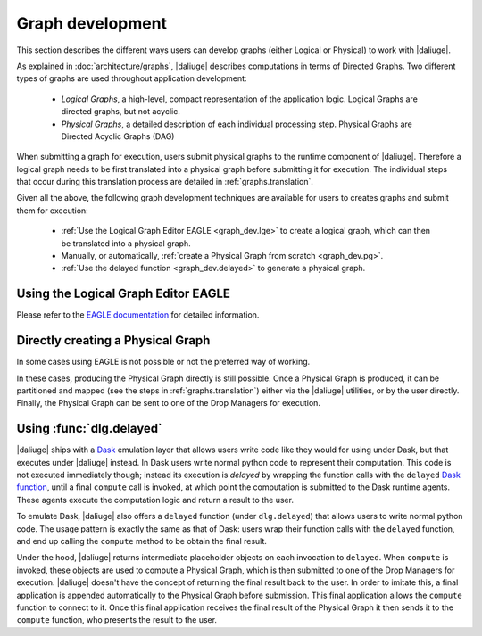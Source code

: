 Graph development
=================

.. default-domain:: py

This section describes the different ways
users can develop graphs (either Logical or Physical)
to work with |daliuge|.

As explained in :doc:`architecture/graphs`,
|daliuge| describes computations
in terms of Directed Graphs.
Two different types of graphs are used
throughout application development:

  * *Logical Graphs*, a high-level, compact representation
    of the application logic. Logical Graphs are directed graphs, but not acyclic.
  * *Physical Graphs*, a detailed description
    of each individual processing step. Physical Graphs are Directed Acyclic Graphs (DAG)

When submitting a graph for execution,
users submit |pgs| to the runtime component of |daliuge|.
Therefore a |lg| needs to be first translated into a |pg|
before submitting it for execution.
The individual steps that occur during this translation process
are detailed in :ref:`graphs.translation`.

Given all the above,
the following graph development techniques are available
for users to creates graphs and submit them for execution:

 * :ref:`Use the Logical Graph Editor EAGLE <graph_dev.lge>`
   to create a |lg|, which can then be translated into a |pg|.
 * Manually, or automatically, :ref:`create a Physical Graph from scratch <graph_dev.pg>`.
 * :ref:`Use the delayed function <graph_dev.delayed>` to generate a |pg|.


.. _graph_dev.lge:

Using the Logical Graph Editor EAGLE
------------------------------------

Please refer to the `EAGLE documentation <https://eagle-dlg.readthedocs.io>`__ for detailed information.

.. _graph_dev.pg:

Directly creating a Physical Graph
----------------------------------

In some cases using EAGLE is not possible or not the preferred way of working.

In these cases, producing the Physical Graph directly
is still possible.
Once a Physical Graph is produced,
it can be partitioned and mapped
(see the steps in :ref:`graphs.translation`)
either via the |daliuge| utilities,
or by the user directly.
Finally, the Physical Graph can be sent
to one of the Drop Managers
for execution.

.. _graph_dev.delayed:

Using :func:`dlg.delayed`
-------------------------

|daliuge| ships with a `Dask <https://dask.org/>`__ emulation layer
that allows users write code
like they would for using under Dask,
but that executes under |daliuge| instead.
In Dask users write normal python code
to represent their computation.
This code is not executed immediately though;
instead its execution is *delayed*
by wrapping the function calls
with the ``delayed`` `Dask function <https://docs.dask.org/en/latest/delayed.html>`__,
until a final ``compute`` call is invoked,
at which point the computation is submitted to the Dask runtime agents.
These agents execute the computation logic
and return a result to the user.

To emulate Dask,
|daliuge| also offers a ``delayed`` function
(under ``dlg.delayed``)
that allows users to write normal python code.
The usage pattern is exactly the same
as that of Dask:
users wrap their function calls with the ``delayed`` function,
and end up calling the ``compute`` method
to be obtain the final result.

Under the hood,
|daliuge| returns intermediate placeholder objects
on each invocation to ``delayed``.
When ``compute`` is invoked,
these objects are used to compute a Physical Graph,
which is then submitted to one of the Drop Managers
for execution.
|daliuge| doesn't have the concept
of returning the final result back to the user.
In order to imitate this,
a final application is appended automatically
to the Physical Graph before submission.
This final application allows the ``compute`` function
to connect to it.
Once this final application receives the final result
of the Physical Graph
it then sends it to the ``compute`` function,
who presents the result to the user.

.. |lg| replace:: logical graph
.. |lgs| replace:: logical graphs
.. |pg| replace:: physical graph
.. |pgs| replace:: physical graphs
